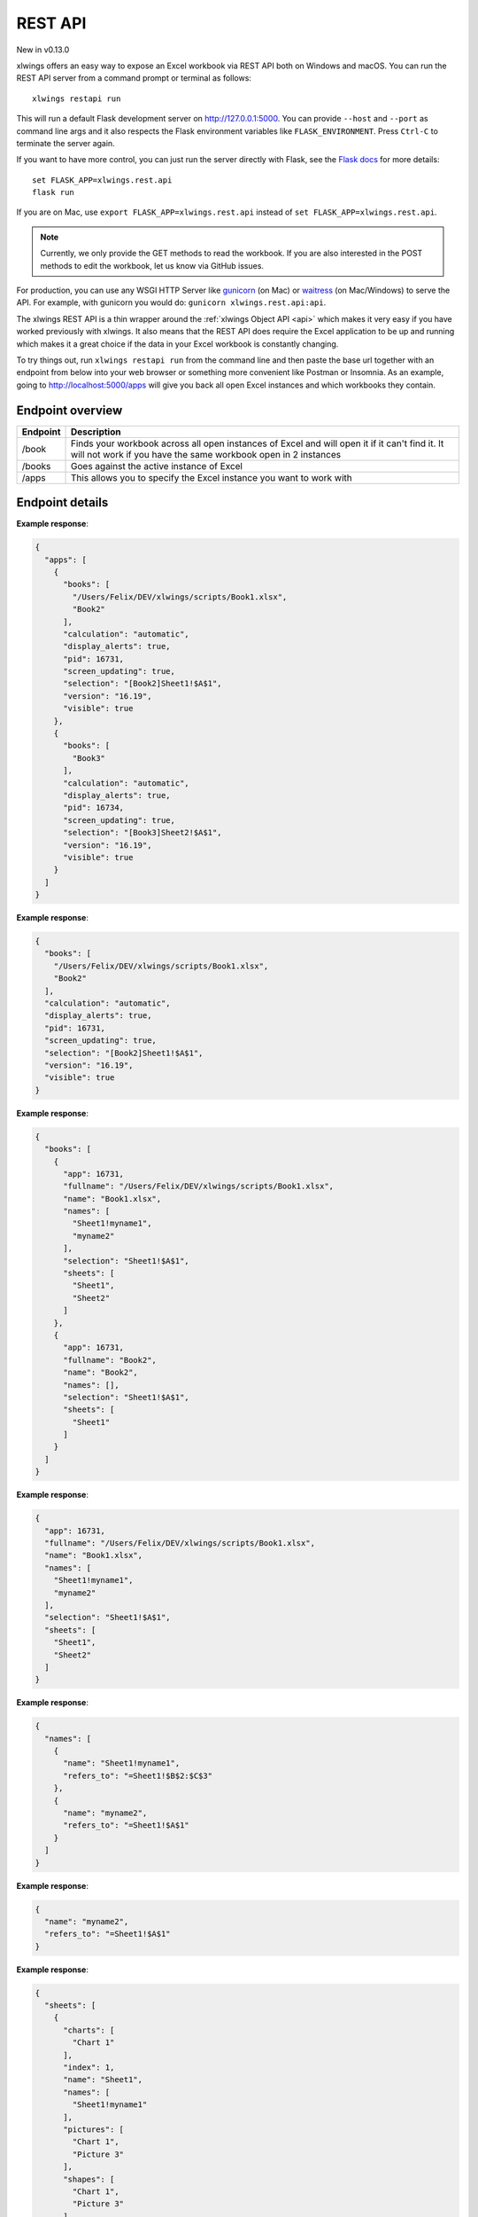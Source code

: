 REST API
========


New in v0.13.0

xlwings offers an easy way to expose an Excel workbook via REST API both on Windows and macOS. You can run the REST API
server from a command prompt or terminal as follows::

    xlwings restapi run

This will run a default Flask development server on http://127.0.0.1:5000. You can provide ``--host`` and ``--port`` as
command line args and it also respects the Flask environment variables like ``FLASK_ENVIRONMENT``. Press ``Ctrl-C`` to terminate
the server again.

If you want to have more control, you can just run the server directly with Flask, see the
`Flask docs <http://flask.pocoo.org/docs/1.0/quickstart/>`_ for more details::

    set FLASK_APP=xlwings.rest.api
    flask run

If you are on Mac, use ``export FLASK_APP=xlwings.rest.api`` instead of ``set FLASK_APP=xlwings.rest.api``.

.. note::
    Currently, we only provide the GET methods to read the workbook. If you are also interested in the POST methods
    to edit the workbook, let us know via GitHub issues.

For production, you can use any WSGI HTTP Server like `gunicorn <https://gunicorn.org/>`_ (on Mac) or `waitress
<https://docs.pylonsproject.org/projects/waitress/en/latest/>`_ (on Mac/Windows) to serve the API. For example,
with gunicorn you would do: ``gunicorn xlwings.rest.api:api``.

The xlwings REST API is a thin wrapper around the :ref:`xlwings Object API <api>` which makes it very easy if
you have worked previously with xlwings. It also means that the REST API does require the Excel application to be up and
running which makes it a great choice if the data in your Excel workbook is constantly changing.

To try things out, run ``xlwings restapi run`` from the command line and then paste the base url together with an endpoint
from below into your web browser or something more convenient like Postman or Insomnia. As an example, going to
http://localhost:5000/apps will give you back all open Excel instances and which workbooks they contain.

Endpoint overview
-----------------

+----------+-----------------------------------------------------------------------------------------------------------------------------------------------------------------+
| Endpoint | Description                                                                                                                                                     |
+==========+=================================================================================================================================================================+
| /book    | Finds your workbook across all open instances of Excel and will open it if it can't find it. It will not work if you have the same workbook open in 2 instances |
+----------+-----------------------------------------------------------------------------------------------------------------------------------------------------------------+
| /books   | Goes against the active instance of Excel                                                                                                                       |
+----------+-----------------------------------------------------------------------------------------------------------------------------------------------------------------+
| /apps    | This allows you to specify the Excel instance you want to work with                                                                                             |
+----------+-----------------------------------------------------------------------------------------------------------------------------------------------------------------+

Endpoint details
----------------


.. http:get:: /apps

**Example response**:

.. sourcecode:: json

    {
      "apps": [
        {
          "books": [
            "/Users/Felix/DEV/xlwings/scripts/Book1.xlsx", 
            "Book2"
          ], 
          "calculation": "automatic", 
          "display_alerts": true, 
          "pid": 16731, 
          "screen_updating": true, 
          "selection": "[Book2]Sheet1!$A$1", 
          "version": "16.19", 
          "visible": true
        }, 
        {
          "books": [
            "Book3"
          ], 
          "calculation": "automatic", 
          "display_alerts": true, 
          "pid": 16734, 
          "screen_updating": true, 
          "selection": "[Book3]Sheet2!$A$1", 
          "version": "16.19", 
          "visible": true
        }
      ]
    }

.. http:get:: /apps/<pid>

**Example response**:

.. sourcecode:: json

    {
      "books": [
        "/Users/Felix/DEV/xlwings/scripts/Book1.xlsx", 
        "Book2"
      ], 
      "calculation": "automatic", 
      "display_alerts": true, 
      "pid": 16731, 
      "screen_updating": true, 
      "selection": "[Book2]Sheet1!$A$1", 
      "version": "16.19", 
      "visible": true
    }

.. http:get:: /apps/<pid>/books

**Example response**:

.. sourcecode:: json

    {
      "books": [
        {
          "app": 16731, 
          "fullname": "/Users/Felix/DEV/xlwings/scripts/Book1.xlsx", 
          "name": "Book1.xlsx", 
          "names": [
            "Sheet1!myname1", 
            "myname2"
          ], 
          "selection": "Sheet1!$A$1", 
          "sheets": [
            "Sheet1", 
            "Sheet2"
          ]
        }, 
        {
          "app": 16731, 
          "fullname": "Book2", 
          "name": "Book2", 
          "names": [], 
          "selection": "Sheet1!$A$1", 
          "sheets": [
            "Sheet1"
          ]
        }
      ]
    }

.. http:get:: /apps/<pid>/books/<book_name_or_ix>

**Example response**:

.. sourcecode:: json

    {
      "app": 16731, 
      "fullname": "/Users/Felix/DEV/xlwings/scripts/Book1.xlsx", 
      "name": "Book1.xlsx", 
      "names": [
        "Sheet1!myname1", 
        "myname2"
      ], 
      "selection": "Sheet1!$A$1", 
      "sheets": [
        "Sheet1", 
        "Sheet2"
      ]
    }

.. http:get:: /apps/<pid>/books/<book_name_or_ix>/names

**Example response**:

.. sourcecode:: json

    {
      "names": [
        {
          "name": "Sheet1!myname1", 
          "refers_to": "=Sheet1!$B$2:$C$3"
        }, 
        {
          "name": "myname2", 
          "refers_to": "=Sheet1!$A$1"
        }
      ]
    }

.. http:get:: /apps/<pid>/books/<book_name_or_ix>/names/<book_scope_name>

**Example response**:

.. sourcecode:: json

    {
      "name": "myname2", 
      "refers_to": "=Sheet1!$A$1"
    }

.. http:get:: /apps/<pid>/books/<book_name_or_ix>/sheets

**Example response**:

.. sourcecode:: json

    {
      "sheets": [
        {
          "charts": [
            "Chart 1"
          ], 
          "index": 1, 
          "name": "Sheet1", 
          "names": [
            "Sheet1!myname1"
          ], 
          "pictures": [
            "Chart 1", 
            "Picture 3"
          ], 
          "shapes": [
            "Chart 1", 
            "Picture 3"
          ], 
          "used_range": "$A$1:$B$2"
        }, 
        {
          "charts": [], 
          "index": 2, 
          "name": "Sheet2", 
          "names": [], 
          "pictures": [], 
          "shapes": [], 
          "used_range": "$A$1"
        }
      ]
    }

.. http:get:: /apps/<pid>/books/<book_name_or_ix>/sheets/<sheet_name_or_ix>

**Example response**:

.. sourcecode:: json

    {
      "charts": [
        "Chart 1"
      ], 
      "index": 1, 
      "name": "Sheet1", 
      "names": [
        "Sheet1!myname1"
      ], 
      "pictures": [
        "Chart 1", 
        "Picture 3"
      ], 
      "shapes": [
        "Chart 1", 
        "Picture 3"
      ], 
      "used_range": "$A$1:$B$2"
    }

.. http:get:: /apps/<pid>/books/<book_name_or_ix>/sheets/<sheet_name_or_ix>/charts

**Example response**:

.. sourcecode:: json

    {
      "charts": [
        {
          "chart_type": "line", 
          "height": 211.0, 
          "left": 0.0, 
          "name": "Chart 1", 
          "top": 0.0, 
          "width": 355.0
        }
      ]
    }

.. http:get:: /apps/<pid>/books/<book_name_or_ix>/sheets/<sheet_name_or_ix>/charts/<chart_name_or_ix>

**Example response**:

.. sourcecode:: json

    {
      "chart_type": "line", 
      "height": 211.0, 
      "left": 0.0, 
      "name": "Chart 1", 
      "top": 0.0, 
      "width": 355.0
    }

.. http:get:: /apps/<pid>/books/<book_name_or_ix>/sheets/<sheet_name_or_ix>/names

**Example response**:

.. sourcecode:: json

    {
      "names": [
        {
          "name": "Sheet1!myname1", 
          "refers_to": "=Sheet1!$B$2:$C$3"
        }
      ]
    }

.. http:get:: /apps/<pid>/books/<book_name_or_ix>/sheets/<sheet_name_or_ix>/names/<sheet_scope_name>

**Example response**:

.. sourcecode:: json

    {
      "name": "Sheet1!myname1", 
      "refers_to": "=Sheet1!$B$2:$C$3"
    }

.. http:get:: /apps/<pid>/books/<book_name_or_ix>/sheets/<sheet_name_or_ix>/pictures

**Example response**:

.. sourcecode:: json

    {
      "pictures": [
        {
          "height": 211.0, 
          "left": 0.0, 
          "name": "Chart 1", 
          "top": 0.0, 
          "width": 355.0
        }, 
        {
          "height": 60.0, 
          "left": 0.0, 
          "name": "Picture 3", 
          "top": 0.0, 
          "width": 60.0
        }
      ]
    }

.. http:get:: /apps/<pid>/books/<book_name_or_ix>/sheets/<sheet_name_or_ix>/pictures/<picture_name_or_ix>

**Example response**:

.. sourcecode:: json

    {
      "height": 211.0, 
      "left": 0.0, 
      "name": "Chart 1", 
      "top": 0.0, 
      "width": 355.0
    }

.. http:get:: /apps/<pid>/books/<book_name_or_ix>/sheets/<sheet_name_or_ix>/range

**Example response**:

.. sourcecode:: json

    {
      "address": "$A$1:$B$2", 
      "color": null, 
      "column": 1, 
      "column_width": 10.0, 
      "count": 4, 
      "current_region": "$A$1:$B$2", 
      "formula": [
        [
          "1.1", 
          "a string"
        ], 
        [
          "43390", 
          ""
        ]
      ], 
      "formula_array": null, 
      "height": 32.0, 
      "last_cell": "$B$2", 
      "left": 0.0, 
      "name": null, 
      "number_format": null, 
      "row": 1, 
      "row_height": 16.0, 
      "shape": [
        2, 
        2
      ], 
      "size": 4, 
      "top": 0.0, 
      "value": [
        [
          1.1, 
          "a string"
        ], 
        [
          "Wed, 17 Oct 2018 00:00:00 GMT", 
          null
        ]
      ], 
      "width": 130.0
    }

.. http:get:: /apps/<pid>/books/<book_name_or_ix>/sheets/<sheet_name_or_ix>/range/<address>

**Example response**:

.. sourcecode:: json

    {
      "address": "$A$1:$B$2", 
      "color": null, 
      "column": 1, 
      "column_width": 10.0, 
      "count": 4, 
      "current_region": "$A$1:$B$2", 
      "formula": [
        [
          "1.1", 
          "a string"
        ], 
        [
          "43390", 
          ""
        ]
      ], 
      "formula_array": null, 
      "height": 32.0, 
      "last_cell": "$B$2", 
      "left": 0.0, 
      "name": null, 
      "number_format": null, 
      "row": 1, 
      "row_height": 16.0, 
      "shape": [
        2, 
        2
      ], 
      "size": 4, 
      "top": 0.0, 
      "value": [
        [
          1.1, 
          "a string"
        ], 
        [
          "Wed, 17 Oct 2018 00:00:00 GMT", 
          null
        ]
      ], 
      "width": 130.0
    }

.. http:get:: /apps/<pid>/books/<book_name_or_ix>/sheets/<sheet_name_or_ix>/shapes

**Example response**:

.. sourcecode:: json

    {
      "shapes": [
        {
          "height": 211.0, 
          "left": 0.0, 
          "name": "Chart 1", 
          "top": 0.0, 
          "type": "chart", 
          "width": 355.0
        }, 
        {
          "height": 60.0, 
          "left": 0.0, 
          "name": "Picture 3", 
          "top": 0.0, 
          "type": "picture", 
          "width": 60.0
        }
      ]
    }

.. http:get:: /apps/<pid>/books/<book_name_or_ix>/sheets/<sheet_name_or_ix>/shapes/<shape_name_or_ix>

**Example response**:

.. sourcecode:: json

    {
      "height": 211.0, 
      "left": 0.0, 
      "name": "Chart 1", 
      "top": 0.0, 
      "type": "chart", 
      "width": 355.0
    }

.. http:get:: /book/<fullname>

**Example response**:

.. sourcecode:: json

    {
      "app": 16731, 
      "fullname": "/Users/Felix/DEV/xlwings/scripts/Book1.xlsx", 
      "name": "Book1.xlsx", 
      "names": [
        "Sheet1!myname1", 
        "myname2"
      ], 
      "selection": "Sheet1!$A$1", 
      "sheets": [
        "Sheet1", 
        "Sheet2"
      ]
    }

.. http:get:: /book/<fullname>/names

**Example response**:

.. sourcecode:: json

    {
      "names": [
        {
          "name": "Sheet1!myname1", 
          "refers_to": "=Sheet1!$B$2:$C$3"
        }, 
        {
          "name": "myname2", 
          "refers_to": "=Sheet1!$A$1"
        }
      ]
    }

.. http:get:: /book/<fullname>/names/<book_scope_name>

**Example response**:

.. sourcecode:: json

    {
      "name": "myname2", 
      "refers_to": "=Sheet1!$A$1"
    }

.. http:get:: /book/<fullname>/sheets

**Example response**:

.. sourcecode:: json

    {
      "sheets": [
        {
          "charts": [
            "Chart 1"
          ], 
          "index": 1, 
          "name": "Sheet1", 
          "names": [
            "Sheet1!myname1"
          ], 
          "pictures": [
            "Chart 1", 
            "Picture 3"
          ], 
          "shapes": [
            "Chart 1", 
            "Picture 3"
          ], 
          "used_range": "$A$1:$B$2"
        }, 
        {
          "charts": [], 
          "index": 2, 
          "name": "Sheet2", 
          "names": [], 
          "pictures": [], 
          "shapes": [], 
          "used_range": "$A$1"
        }
      ]
    }

.. http:get:: /book/<fullname>/sheets

**Example response**:

.. sourcecode:: json

    {
      "sheets": [
        {
          "charts": [
            "Chart 1"
          ], 
          "index": 1, 
          "name": "Sheet1", 
          "names": [
            "Sheet1!myname1"
          ], 
          "pictures": [
            "Chart 1", 
            "Picture 3"
          ], 
          "shapes": [
            "Chart 1", 
            "Picture 3"
          ], 
          "used_range": "$A$1:$B$2"
        }, 
        {
          "charts": [], 
          "index": 2, 
          "name": "Sheet2", 
          "names": [], 
          "pictures": [], 
          "shapes": [], 
          "used_range": "$A$1"
        }
      ]
    }

.. http:get:: /book/<fullname>/sheets/<sheet_name_or_ix>/charts

**Example response**:

.. sourcecode:: json

    {
      "charts": [
        {
          "chart_type": "line", 
          "height": 211.0, 
          "left": 0.0, 
          "name": "Chart 1", 
          "top": 0.0, 
          "width": 355.0
        }
      ]
    }

.. http:get:: /book/<fullname>/sheets/<sheet_name_or_ix>/charts/<chart_name_or_ix>

**Example response**:

.. sourcecode:: json

    {
      "chart_type": "line", 
      "height": 211.0, 
      "left": 0.0, 
      "name": "Chart 1", 
      "top": 0.0, 
      "width": 355.0
    }

.. http:get:: /book/<fullname>/sheets/<sheet_name_or_ix>/names

**Example response**:

.. sourcecode:: json

    {
      "names": [
        {
          "name": "Sheet1!myname1", 
          "refers_to": "=Sheet1!$B$2:$C$3"
        }
      ]
    }

.. http:get:: /book/<fullname>/sheets/<sheet_name_or_ix>/names/<sheet_scope_name>

**Example response**:

.. sourcecode:: json

    {
      "name": "Sheet1!myname1", 
      "refers_to": "=Sheet1!$B$2:$C$3"
    }

.. http:get:: /book/<fullname>/sheets/<sheet_name_or_ix>/pictures

**Example response**:

.. sourcecode:: json

    {
      "pictures": [
        {
          "height": 211.0, 
          "left": 0.0, 
          "name": "Chart 1", 
          "top": 0.0, 
          "width": 355.0
        }, 
        {
          "height": 60.0, 
          "left": 0.0, 
          "name": "Picture 3", 
          "top": 0.0, 
          "width": 60.0
        }
      ]
    }

.. http:get:: /book/<fullname>/sheets/<sheet_name_or_ix>/pictures/<picture_name_or_ix>

**Example response**:

.. sourcecode:: json

    {
      "height": 211.0, 
      "left": 0.0, 
      "name": "Chart 1", 
      "top": 0.0, 
      "width": 355.0
    }

.. http:get:: /book/<fullname>/sheets/<sheet_name_or_ix>/range

**Example response**:

.. sourcecode:: json

    {
      "address": "$A$1:$B$2", 
      "color": null, 
      "column": 1, 
      "column_width": 10.0, 
      "count": 4, 
      "current_region": "$A$1:$B$2", 
      "formula": [
        [
          "1.1", 
          "a string"
        ], 
        [
          "43390", 
          ""
        ]
      ], 
      "formula_array": null, 
      "height": 32.0, 
      "last_cell": "$B$2", 
      "left": 0.0, 
      "name": null, 
      "number_format": null, 
      "row": 1, 
      "row_height": 16.0, 
      "shape": [
        2, 
        2
      ], 
      "size": 4, 
      "top": 0.0, 
      "value": [
        [
          1.1, 
          "a string"
        ], 
        [
          "Wed, 17 Oct 2018 00:00:00 GMT", 
          null
        ]
      ], 
      "width": 130.0
    }

.. http:get:: /book/<fullname>/sheets/<sheet_name_or_ix>/range/<address>

**Example response**:

.. sourcecode:: json

    {
      "address": "$A$1:$B$2", 
      "color": null, 
      "column": 1, 
      "column_width": 10.0, 
      "count": 4, 
      "current_region": "$A$1:$B$2", 
      "formula": [
        [
          "1.1", 
          "a string"
        ], 
        [
          "43390", 
          ""
        ]
      ], 
      "formula_array": null, 
      "height": 32.0, 
      "last_cell": "$B$2", 
      "left": 0.0, 
      "name": null, 
      "number_format": null, 
      "row": 1, 
      "row_height": 16.0, 
      "shape": [
        2, 
        2
      ], 
      "size": 4, 
      "top": 0.0, 
      "value": [
        [
          1.1, 
          "a string"
        ], 
        [
          "Wed, 17 Oct 2018 00:00:00 GMT", 
          null
        ]
      ], 
      "width": 130.0
    }

.. http:get:: /book/<fullname>/sheets/<sheet_name_or_ix>/shapes

**Example response**:

.. sourcecode:: json

    {
      "shapes": [
        {
          "height": 211.0, 
          "left": 0.0, 
          "name": "Chart 1", 
          "top": 0.0, 
          "type": "chart", 
          "width": 355.0
        }, 
        {
          "height": 60.0, 
          "left": 0.0, 
          "name": "Picture 3", 
          "top": 0.0, 
          "type": "picture", 
          "width": 60.0
        }
      ]
    }

.. http:get:: /book/<fullname>/sheets/<sheet_name_or_ix>/shapes/<shape_name_or_ix>

**Example response**:

.. sourcecode:: json

    {
      "height": 211.0, 
      "left": 0.0, 
      "name": "Chart 1", 
      "top": 0.0, 
      "type": "chart", 
      "width": 355.0
    }

.. http:get:: /books

**Example response**:

.. sourcecode:: json

    {
      "books": [
        {
          "app": 16731, 
          "fullname": "/Users/Felix/DEV/xlwings/scripts/Book1.xlsx", 
          "name": "Book1.xlsx", 
          "names": [
            "Sheet1!myname1", 
            "myname2"
          ], 
          "selection": "Sheet1!$A$1", 
          "sheets": [
            "Sheet1", 
            "Sheet2"
          ]
        }, 
        {
          "app": 16731, 
          "fullname": "Book2", 
          "name": "Book2", 
          "names": [], 
          "selection": "Sheet1!$A$1", 
          "sheets": [
            "Sheet1"
          ]
        }
      ]
    }

.. http:get:: /books/<book_name_or_ix>

**Example response**:

.. sourcecode:: json

    {
      "app": 16731, 
      "fullname": "/Users/Felix/DEV/xlwings/scripts/Book1.xlsx", 
      "name": "Book1.xlsx", 
      "names": [
        "Sheet1!myname1", 
        "myname2"
      ], 
      "selection": "Sheet1!$A$1", 
      "sheets": [
        "Sheet1", 
        "Sheet2"
      ]
    }

.. http:get:: /books/<book_name_or_ix>/names

**Example response**:

.. sourcecode:: json

    {
      "names": [
        {
          "name": "Sheet1!myname1", 
          "refers_to": "=Sheet1!$B$2:$C$3"
        }, 
        {
          "name": "myname2", 
          "refers_to": "=Sheet1!$A$1"
        }
      ]
    }

.. http:get:: /books/<book_name_or_ix>/names/<book_scope_name>

**Example response**:

.. sourcecode:: json

    {
      "name": "myname2", 
      "refers_to": "=Sheet1!$A$1"
    }

.. http:get:: /books/<book_name_or_ix>/sheets

**Example response**:

.. sourcecode:: json

    {
      "sheets": [
        {
          "charts": [
            "Chart 1"
          ], 
          "index": 1, 
          "name": "Sheet1", 
          "names": [
            "Sheet1!myname1"
          ], 
          "pictures": [
            "Chart 1", 
            "Picture 3"
          ], 
          "shapes": [
            "Chart 1", 
            "Picture 3"
          ], 
          "used_range": "$A$1:$B$2"
        }, 
        {
          "charts": [], 
          "index": 2, 
          "name": "Sheet2", 
          "names": [], 
          "pictures": [], 
          "shapes": [], 
          "used_range": "$A$1"
        }
      ]
    }

.. http:get:: /books/<book_name_or_ix>/sheets/<sheet_name_or_ix>

**Example response**:

.. sourcecode:: json

    {
      "charts": [
        "Chart 1"
      ], 
      "index": 1, 
      "name": "Sheet1", 
      "names": [
        "Sheet1!myname1"
      ], 
      "pictures": [
        "Chart 1", 
        "Picture 3"
      ], 
      "shapes": [
        "Chart 1", 
        "Picture 3"
      ], 
      "used_range": "$A$1:$B$2"
    }

.. http:get:: /books/<book_name_or_ix>/sheets/<sheet_name_or_ix>/charts

**Example response**:

.. sourcecode:: json

    {
      "charts": [
        {
          "chart_type": "line", 
          "height": 211.0, 
          "left": 0.0, 
          "name": "Chart 1", 
          "top": 0.0, 
          "width": 355.0
        }
      ]
    }

.. http:get:: /books/<book_name_or_ix>/sheets/<sheet_name_or_ix>/charts/<chart_name_or_ix>

**Example response**:

.. sourcecode:: json

    {
      "chart_type": "line", 
      "height": 211.0, 
      "left": 0.0, 
      "name": "Chart 1", 
      "top": 0.0, 
      "width": 355.0
    }

.. http:get:: /books/<book_name_or_ix>/sheets/<sheet_name_or_ix>/names

**Example response**:

.. sourcecode:: json

    {
      "names": [
        {
          "name": "Sheet1!myname1", 
          "refers_to": "=Sheet1!$B$2:$C$3"
        }
      ]
    }

.. http:get:: /books/<book_name_or_ix>/sheets/<sheet_name_or_ix>/names/<sheet_scope_name>

**Example response**:

.. sourcecode:: json

    {
      "name": "Sheet1!myname1", 
      "refers_to": "=Sheet1!$B$2:$C$3"
    }

.. http:get:: /books/<book_name_or_ix>/sheets/<sheet_name_or_ix>/pictures

**Example response**:

.. sourcecode:: json

    {
      "pictures": [
        {
          "height": 211.0, 
          "left": 0.0, 
          "name": "Chart 1", 
          "top": 0.0, 
          "width": 355.0
        }, 
        {
          "height": 60.0, 
          "left": 0.0, 
          "name": "Picture 3", 
          "top": 0.0, 
          "width": 60.0
        }
      ]
    }

.. http:get:: /books/<book_name_or_ix>/sheets/<sheet_name_or_ix>/pictures/<picture_name_or_ix>

**Example response**:

.. sourcecode:: json

    {
      "height": 211.0, 
      "left": 0.0, 
      "name": "Chart 1", 
      "top": 0.0, 
      "width": 355.0
    }

.. http:get:: /books/<book_name_or_ix>/sheets/<sheet_name_or_ix>/range

**Example response**:

.. sourcecode:: json

    {
      "address": "$A$1:$B$2", 
      "color": null, 
      "column": 1, 
      "column_width": 10.0, 
      "count": 4, 
      "current_region": "$A$1:$B$2", 
      "formula": [
        [
          "1.1", 
          "a string"
        ], 
        [
          "43390", 
          ""
        ]
      ], 
      "formula_array": null, 
      "height": 32.0, 
      "last_cell": "$B$2", 
      "left": 0.0, 
      "name": null, 
      "number_format": null, 
      "row": 1, 
      "row_height": 16.0, 
      "shape": [
        2, 
        2
      ], 
      "size": 4, 
      "top": 0.0, 
      "value": [
        [
          1.1, 
          "a string"
        ], 
        [
          "Wed, 17 Oct 2018 00:00:00 GMT", 
          null
        ]
      ], 
      "width": 130.0
    }

.. http:get:: /books/<book_name_or_ix>/sheets/<sheet_name_or_ix>/range/<address>

**Example response**:

.. sourcecode:: json

    {
      "address": "$A$1:$B$2", 
      "color": null, 
      "column": 1, 
      "column_width": 10.0, 
      "count": 4, 
      "current_region": "$A$1:$B$2", 
      "formula": [
        [
          "1.1", 
          "a string"
        ], 
        [
          "43390", 
          ""
        ]
      ], 
      "formula_array": null, 
      "height": 32.0, 
      "last_cell": "$B$2", 
      "left": 0.0, 
      "name": null, 
      "number_format": null, 
      "row": 1, 
      "row_height": 16.0, 
      "shape": [
        2, 
        2
      ], 
      "size": 4, 
      "top": 0.0, 
      "value": [
        [
          1.1, 
          "a string"
        ], 
        [
          "Wed, 17 Oct 2018 00:00:00 GMT", 
          null
        ]
      ], 
      "width": 130.0
    }

.. http:get:: /books/<book_name_or_ix>/sheets/<sheet_name_or_ix>/shapes

**Example response**:

.. sourcecode:: json

    {
      "shapes": [
        {
          "height": 211.0, 
          "left": 0.0, 
          "name": "Chart 1", 
          "top": 0.0, 
          "type": "chart", 
          "width": 355.0
        }, 
        {
          "height": 60.0, 
          "left": 0.0, 
          "name": "Picture 3", 
          "top": 0.0, 
          "type": "picture", 
          "width": 60.0
        }
      ]
    }

.. http:get:: /books/<book_name_or_ix>/sheets/<sheet_name_or_ix>/shapes/<shape_name_or_ix>

**Example response**:

.. sourcecode:: json

    {
      "height": 211.0, 
      "left": 0.0, 
      "name": "Chart 1", 
      "top": 0.0, 
      "type": "chart", 
      "width": 355.0
    }

